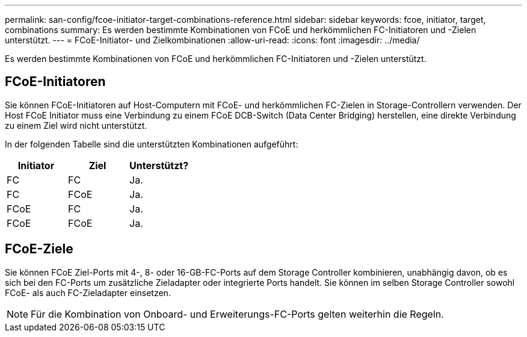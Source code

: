 ---
permalink: san-config/fcoe-initiator-target-combinations-reference.html 
sidebar: sidebar 
keywords: fcoe, initiator, target, combinations 
summary: Es werden bestimmte Kombinationen von FCoE und herkömmlichen FC-Initiatoren und -Zielen unterstützt. 
---
= FCoE-Initiator- und Zielkombinationen
:allow-uri-read: 
:icons: font
:imagesdir: ../media/


[role="lead"]
Es werden bestimmte Kombinationen von FCoE und herkömmlichen FC-Initiatoren und -Zielen unterstützt.



== FCoE-Initiatoren

Sie können FCoE-Initiatoren auf Host-Computern mit FCoE- und herkömmlichen FC-Zielen in Storage-Controllern verwenden. Der Host FCoE Initiator muss eine Verbindung zu einem FCoE DCB-Switch (Data Center Bridging) herstellen, eine direkte Verbindung zu einem Ziel wird nicht unterstützt.

In der folgenden Tabelle sind die unterstützten Kombinationen aufgeführt:

[cols="3*"]
|===
| Initiator | Ziel | Unterstützt? 


 a| 
FC
 a| 
FC
 a| 
Ja.



 a| 
FC
 a| 
FCoE
 a| 
Ja.



 a| 
FCoE
 a| 
FC
 a| 
Ja.



 a| 
FCoE
 a| 
FCoE
 a| 
Ja.

|===


== FCoE-Ziele

Sie können FCoE Ziel-Ports mit 4-, 8- oder 16-GB-FC-Ports auf dem Storage Controller kombinieren, unabhängig davon, ob es sich bei den FC-Ports um zusätzliche Zieladapter oder integrierte Ports handelt. Sie können im selben Storage Controller sowohl FCoE- als auch FC-Zieladapter einsetzen.

[NOTE]
====
Für die Kombination von Onboard- und Erweiterungs-FC-Ports gelten weiterhin die Regeln.

====